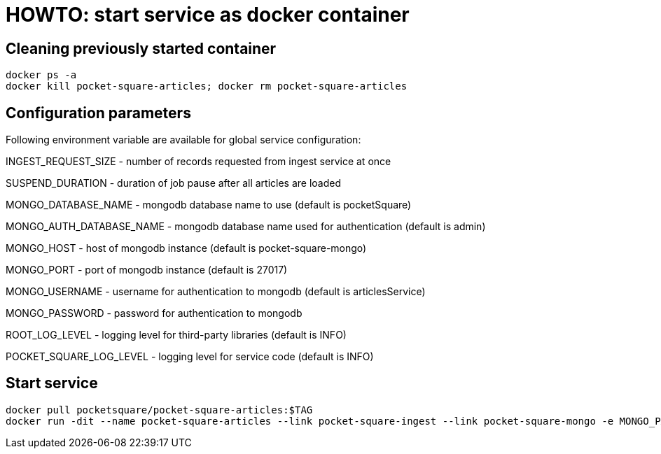 = HOWTO: start service as docker container

== Cleaning previously started container

[source,shell]
----
docker ps -a
docker kill pocket-square-articles; docker rm pocket-square-articles
----

== Configuration parameters

Following environment variable are available for global service configuration:

INGEST_REQUEST_SIZE - number of records requested from ingest service at once

SUSPEND_DURATION - duration of job pause after all articles are loaded

MONGO_DATABASE_NAME - mongodb database name to use (default is pocketSquare)

MONGO_AUTH_DATABASE_NAME - mongodb database name used for authentication (default is admin)

MONGO_HOST - host of mongodb instance (default is pocket-square-mongo)

MONGO_PORT - port of mongodb instance (default is 27017)

MONGO_USERNAME - username for authentication to mongodb (default is articlesService)

MONGO_PASSWORD - password for authentication to mongodb

ROOT_LOG_LEVEL - logging level for third-party libraries (default is INFO)

POCKET_SQUARE_LOG_LEVEL - logging level for service code (default is INFO)

== Start service

[source,shell]
----
docker pull pocketsquare/pocket-square-articles:$TAG
docker run -dit --name pocket-square-articles --link pocket-square-ingest --link pocket-square-mongo -e MONGO_PASSWORD=MONGO_PASSWORD -v /logs:/logs -p 28103:8080 pocketsquare/pocket-square-articles:$TAG
----
